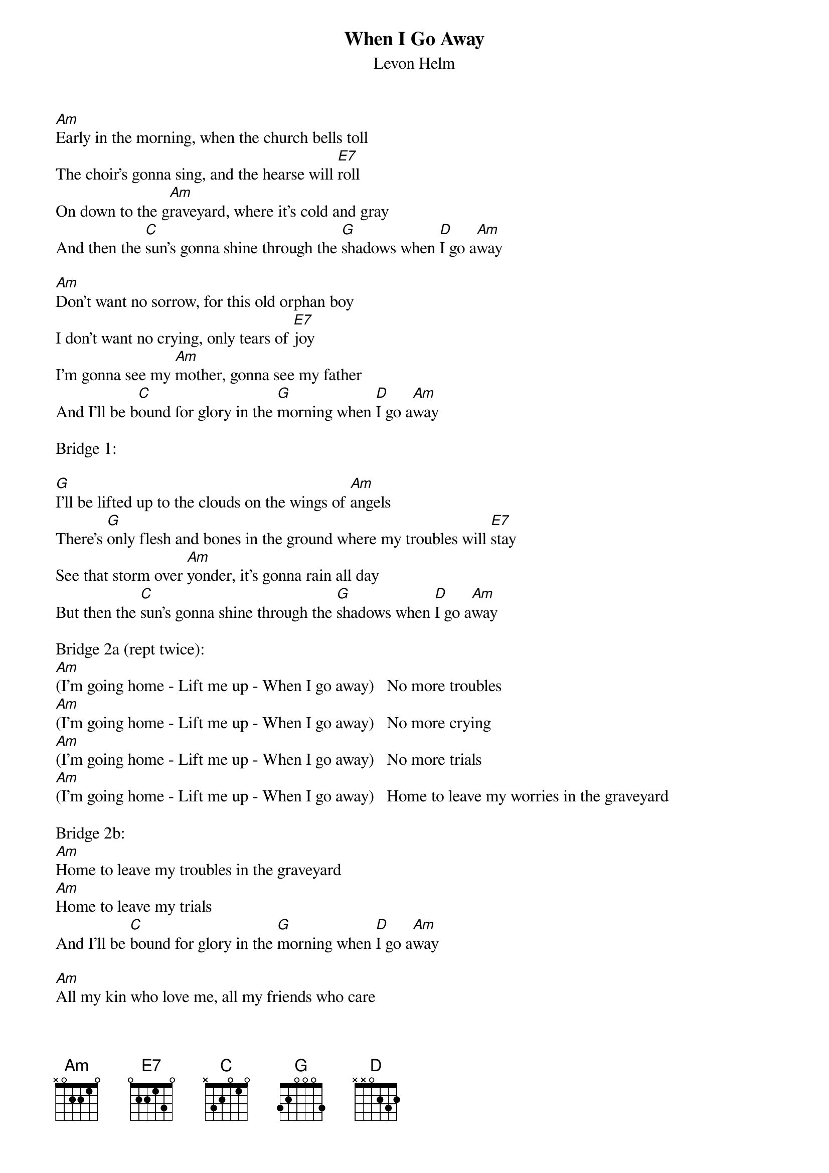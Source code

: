 {title: When I Go Away}
{subtitle: Levon Helm}

{sov}
[Am]Early in the morning, when the church bells toll
The choir's gonna sing, and the hearse will [E7]roll
On down to the g[Am]raveyard, where it's cold and gray
And then the [C]sun's gonna shine through the [G]shadows when [D]I go a[Am]way
{eov}

{sov}
[Am]Don't want no sorrow, for this old orphan boy
I don't want no crying, only tears of [E7]joy
I'm gonna see my [Am]mother, gonna see my father
And I'll be b[C]ound for glory in the [G]morning when [D]I go a[Am]way
{eov}

Bridge 1:

[G]I'll be lifted up to the clouds on the wings of [Am]angels
There's [G]only flesh and bones in the ground where my troubles will [E7]stay
See that storm over [Am]yonder, it's gonna rain all day
But then the [C]sun's gonna shine through the [G]shadows when [D]I go a[Am]way

Bridge 2a (rept twice):
[Am](I'm going home - Lift me up - When I go away)   No more troubles 
[Am](I'm going home - Lift me up - When I go away)   No more crying
[Am](I'm going home - Lift me up - When I go away)   No more trials
[Am](I'm going home - Lift me up - When I go away)   Home to leave my worries in the graveyard

Bridge 2b:
[Am]Home to leave my troubles in the graveyard
[Am]Home to leave my trials
And I'll be [C]bound for glory in the [G]morning when [D]I go a[Am]way

{sov}
[Am]All my kin who love me, all my friends who care
Look beyond the dark clouds we're gonna meet up [E7]there
When they lay me in the [Am]cold ground, bow your heads and pray
And I'll be [C]bound for glory in the [G]morning when [D]I go a[Am]way
{eov}

And then the [C]sun's gonna shine through the [G]shadows when [D]I go a[Am]way

(Bridge 2a)
(Bridge 2b)

And then the [C]sun's gonna shine through the [G]shadows when [D]I go a[Am]way
When I go away (4x)
